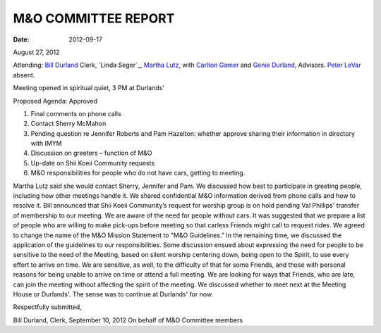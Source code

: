 ====================
M&O COMMITTEE REPORT
====================
:Date: $Date: 2012-09-17 17:30:48 +0000 (Fri, 27 August 2012) $

August 27, 2012

Attending: `Bill Durland`_ Clerk, `Linda Seger`_, `Martha Lutz`_, with 
`Carlton Gamer`_ and `Genie Durland`_, Advisors. `Peter LeVar`_ absent.

Meeting opened in spiritual quiet, 3 PM at Durlands'

Proposed Agenda: Approved

1. Final comments on phone calls
2. Contact Sherry McMahon
3. Pending question re Jennifer Roberts and Pam Hazelton: whether approve 
   sharing their information in directory with IMYM
4. Discussion on greeters – function of M&O
5. Up-date on Shii Koeii Community requests
6. M&O responsibilities for people who do not have cars, getting to meeting.

Martha Lutz said she would contact Sherry, Jennifer and Pam. We discussed how 
best to participate in greeting people, including how other meetings handle it. 
We shared confidential M&O information derived from phone calls and how to 
resolve it. Bill announced that Shii Koeii Community’s request for worship group 
is on hold pending Val Phillips' transfer of membership to our meeting. We are 
aware of the need for people without cars. It was suggested that we prepare a 
list of people who are willing to make pick-ups before meeting so that carless 
Friends might call to request rides. We agreed to change the name of the M&O 
Mission Statement to "M&O Guidelines."  In the remaining time, we discussed the 
application of the guidelines to our responsibilities. Some discussion ensued 
about expressing the need for people to be sensitive to the need of the Meeting, 
based on silent worship centering down, being open to the Spirit, to use every 
effort to arrive on time. We are sensitive, as well, to the difficulty of that 
for some Friends, and those with personal reasons for being unable to arrive on 
time or attend a full meeting. We are looking for ways that Friends, who are late, 
can join the meeting without affecting the spirit of the meeting. We discussed 
whether to meet next at the Meeting House or Durlands'. The sense was to continue 
at Durlands' for now.  

Respectfully submitted,


Bill Durland, Clerk, September 10, 2012
On behalf of M&O Committee members 

.. _Carlton: /Friends/CarltonGamer/
.. _Carlton Gamer: /Friends/CarltonGamer/
.. _Bill: /Friends/BillDurland/
.. _Bill Durland: /Friends/BillDurland/
.. _Genie: /Friends/GenieDurland/
.. _Genie Durland: /Friends/GenieDurland/
.. _Martha: /Friends/MarthaLutz/
.. _Martha Lutz: /Friends/MarthaLutz/
.. _Peter LeVar: /Friends/PeterLeVar/
